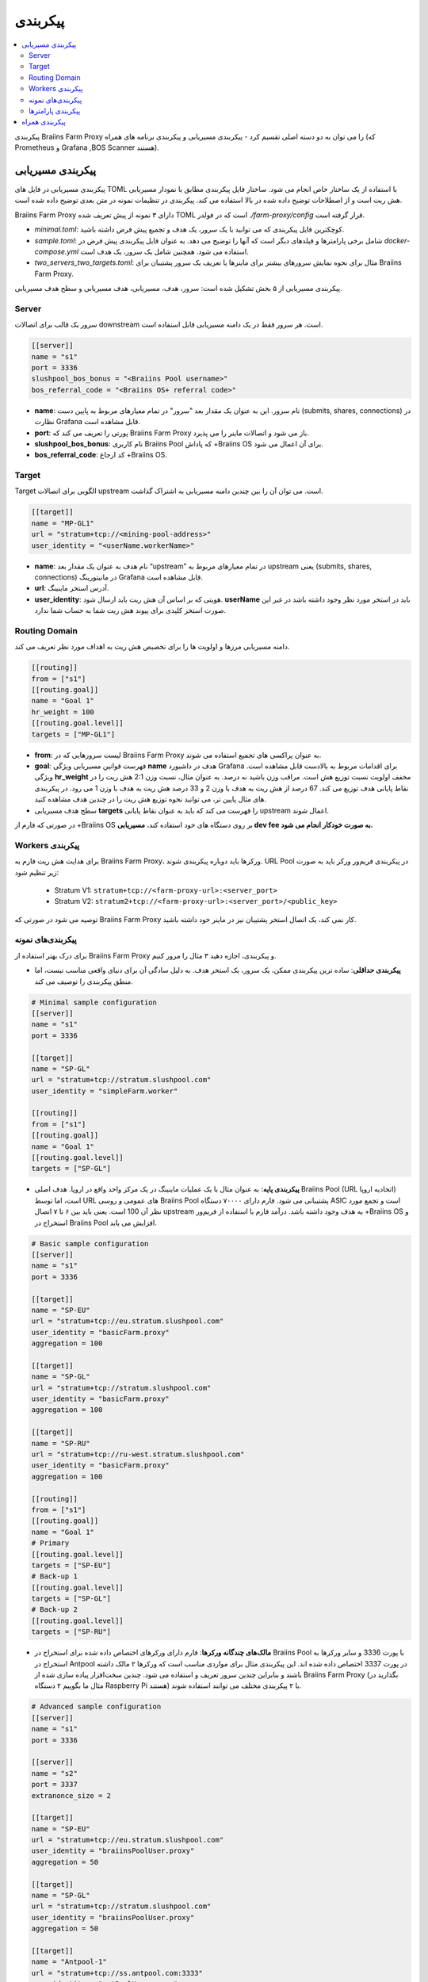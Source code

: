 
.. raw:: html

    <script>
      window.fwSettings={
      'widget_id':77000003511
      };
      !function(){if("function"!=typeof window.FreshworksWidget){var n=function(){n.q.push(arguments)};n.q=[],window.FreshworksWidget=n}}()
    </script>
    <script type='text/javascript' src='https://euc-widget.freshworks.com/widgets/77000003511.js' async defer></script>

#############
پیکربندی
#############

.. contents::
  :local:
  :depth: 2

پیکربندی Braiins Farm Proxy را می توان به دو دسته اصلی تقسیم کرد - پیکربندی مسیریابی و پیکربندی برنامه های همراه (که Prometheus و Grafana ,BOS Scanner هستند).

*********************
پیکربندی مسیریابی
*********************

پیکربندی مسیریابی در فایل های TOML با استفاده از یک ساختار خاص انجام می شود. ساختار فایل پیکربندی مطابق با نمودار مسیریابی هش ریت است و از اصطلاحات توضیح داده شده در بالا استفاده می کند. پیکربندی در تنظیمات نمونه در متن بعدی توضیح داده شده است.

Braiins Farm Proxy دارای ۳ نمونه از پیش تعریف شده TOML است که در فولدر *./farm-proxy/config* قرار گرفته است.

* *minimal.toml*: کوچکترین فایل پیکربندی که می توانید با یک سرور، یک هدف و تجمیع پیش فرض داشته باشید.
* *sample.toml*: شامل برخی پارامترها و فیلدهای دیگر است که آنها را توضیح می دهد. به عنوان فایل پیکربندی پیش فرض در *docker-compose.yml* استفاده می شود. همچنین شامل یک سرور، یک هدف است.
* *two_servers_two_targets.toml*: مثال برای نحوه نمایش سرورهای بیشتر برای ماینرها یا تعریف یک سرور پشتیبان برای Braiins Farm Proxy.


پیکربندی مسیریابی از ۵ بخش تشکیل شده است: سرور، هدف، مسیریابی، هدف مسیریابی و سطح هدف مسیریابی.

.. raw:: html

  <iframe width="560" height="315" src="https://www.youtube-nocookie.com/embed/grZ3aQG9mHE" title="YouTube video player" frameborder="0" allow="accelerometer; autoplay; clipboard-write; encrypted-media; gyroscope; picture-in-picture" allowfullscreen></iframe>

Server 
=======

سرور یک قالب برای اتصالات downstream است. هر سرور فقط در یک دامنه مسیریابی قابل استفاده است.

.. code-block:: shell

      [[server]]
      name = "s1"
      port = 3336
      slushpool_bos_bonus = "<Braiins Pool username>"
      bos_referral_code = "<Braiins OS+ referral code>"



* **name**: نام سرور. این به عنوان یک مقدار بعد "سرور" در تمام معیارهای مربوط به پایین دست (submits, shares, connections) در نظارت Grafana قابل مشاهده است.
* **port**: پورتی را تعریف می کند که Braiins Farm Proxy باز می شود و اتصالات ماینر را می پذیرد.
* **slushpool_bos_bonus**: نام کاربری Braiins Pool که پاداش +Braiins OS برای آن اعمال می شود.
* **bos_referral_code**: کد ارجاع +Braiins OS.
   
Target
=======

Target الگویی برای اتصالات upstream است. می توان آن را بین چندین دامنه مسیریابی به اشتراک گذاشت.

.. code-block:: shell

      [[target]]
      name = "MP-GL1"
      url = "stratum+tcp://<mining-pool-address>"
      user_identity = "<userName.workerName>"

* **name**: نام هدف به عنوان یک مقدار بعد “upstream” در تمام معیارهای مربوط به upstream یعنی (submits, shares, connections) در مانیتورینگ Grafana قابل مشاهده است.
* **url**: آدرس استخر ماینینگ.
* **user_identity**: هویتی که بر اساس آن هش ریت باید ارسال شود. **userName** باید در استخر مورد نظر وجود داشته باشد در غیر این صورت استخر کلیدی برای پیوند هش ریت شما به حساب شما ندارد.

Routing Domain
===============

دامنه مسیریابی مرزها و اولویت ها را برای تخصیص هش ریت به اهداف مورد نظر تعریف می کند.

.. code-block:: shell

      [[routing]]
      from = ["s1"]
      [[routing.goal]]
      name = "Goal 1"
      hr_weight = 100
      [[routing.goal.level]]
      targets = ["MP-GL1"]

* **from**: لیست سرورهایی که در Braiins Farm Proxy به عنوان پراکسی های تجمیع استفاده می شوند.
* **goal**: فهرست قوانین مسیریابی ویژگی **name** هدف در داشبورد Grafana برای اقدامات مربوط به بالادست قابل مشاهده است. ویژگی **hr_weight** مخفف اولویت نسبت توزیع هش است. مراقب وزن باشید نه درصد. به عنوان مثال، نسبت وزن 2:1 هش ریت را در نقاط پایانی هدف توزیع می کند. 67 درصد از هش ریت به هدف با وزن 2 و 33 درصد هش ریت به هدف با وزن 1 می رود. در پیکربندی های مثال پایین تر، می توانید نحوه توزیع هش ریت را در چندین هدف مشاهده کنید.
* سطح هدف مسیریابی **targets** را فهرست می کند که باید به عنوان نقاط پایانی upstream اعمال شوند.

در صورتی که فارم از +‌Braiins OS بر روی دستگاه های خود استفاده کند، **مسیریابی dev fee به صورت خودکار انجام می شود.**

Workers پیکربندی
=====================

برای هدایت هش ریت فارم به Braiins Farm Proxy، ورکرها باید دوباره پیکربندی شوند. URL Pool در پیکربندی فریم‌ور ورکر باید به صورت زیر تنظیم شود:

 * Stratum V1: ``stratum+tcp://<farm-proxy-url>:<server_port>``
 *  Stratum V2: ``stratum2+tcp://<farm-proxy-url>:<server_port>/<public_key>``

توصیه می شود در صورتی که Braiins Farm Proxy کار نمی کند، یک اتصال استخر پشتیبان نیز در ماینر خود داشته باشید.

پیکربندی‌های نمونه
======================

برای درک بهتر استفاده از Braiins Farm Proxy و پیکربندی، اجازه دهید ۳ مثال را مرور کنیم.

* **پیکربندی حداقلی**: ساده ترین پیکربندی ممکن، یک سرور، یک استخر هدف. به دلیل سادگی آن برای دنیای واقعی مناسب نیست، اما منطق پیکربندی را توصیف می کند.

.. code-block:: shell

      # Minimal sample configuration
      [[server]]
      name = "s1"                                
      port = 3336

      [[target]]
      name = "SP-GL"
      url = "stratum+tcp://stratum.slushpool.com"
      user_identity = "simpleFarm.worker"

      [[routing]]
      from = ["s1"]
      [[routing.goal]]
      name = "Goal 1"
      [[routing.goal.level]]
      targets = ["SP-GL"]


* **پیکربندی پایه**: به عنوان مثال با یک عملیات ماینینگ در یک مرکز واحد واقع در اروپا. هدف اصلی Braiins Pool (URL اتحادیه اروپا) است، اما توسط URL های عمومی و روسی Braiins Pool پشتیبانی می شود. فارم دارای ۷۰۰۰۰ دستگاه ASIC است و تجمع مورد نظر آن 100 است. یعنی باید بین ۶ تا ۷ اتصال upstream به هدف وجود داشته باشد. درآمد فارم با استفاده از فریم‌ور +Braiins OS و استخراج در Braiins Pool افزایش می یابد.

.. code-block:: shell

      # Basic sample configuration
      [[server]]
      name = "s1"
      port = 3336

      [[target]]
      name = "SP-EU"
      url = "stratum+tcp://eu.stratum.slushpool.com"
      user_identity = "basicFarm.proxy"
      aggregation = 100

      [[target]]
      name = "SP-GL"
      url = "stratum+tcp://stratum.slushpool.com"
      user_identity = "basicFarm.proxy"
      aggregation = 100

      [[target]]
      name = "SP-RU"
      url = "stratum+tcp://ru-west.stratum.slushpool.com"
      user_identity = "basicFarm.proxy"
      aggregation = 100

      [[routing]]
      from = ["s1"]
      [[routing.goal]]
      name = "Goal 1"
      # Primary
      [[routing.goal.level]]
      targets = ["SP-EU"]
      # Back-up 1
      [[routing.goal.level]]
      targets = ["SP-GL"]
      # Back-up 2
      [[routing.goal.level]]
      targets = ["SP-RU"]

* **مالک‌های چندگانه ورکرها**: فارم دارای ورکرهای اختصاص داده شده برای استخراج در Braiins Pool با پورت 3336 و سایر ورکرها به استخراج در Antpool در پورت 3337 اختصاص داده شده اند. این پیکربندی مثال برای مواردی مناسب است که ورکرها ۲ مالک داشته باشند و بنابراین چندین سرور تعریف و استفاده می شود. چندین سخت‌افزار پیاده سازی شده از Braiins Farm Proxy (بگذارید در مثال ما بگوییم ۲ دستگاه Raspberry Pi هستند) با ۲ پیکربندی مختلف می توانند استفاده شوند.
   
.. code-block:: shell

      # Advanced sample configuration
      [[server]]
      name = "s1"
      port = 3336

      [[server]]
      name = "s2"
      port = 3337
      extranonce_size = 2

      [[target]]
      name = "SP-EU"
      url = "stratum+tcp://eu.stratum.slushpool.com"
      user_identity = "braiinsPoolUser.proxy"
      aggregation = 50

      [[target]]
      name = "SP-GL"
      url = "stratum+tcp://stratum.slushpool.com"
      user_identity = "braiinsPoolUser.proxy"
      aggregation = 50                                                      

      [[target]]
      name = "Antpool-1"
      url = "stratum+tcp://ss.antpool.com:3333"
      user_identity = "antPoolUser.proxy"
      aggregation = 50
      extranonce_size = 4

      [[target]]
      name = "Antpool-2"
      url = "stratum+tcp://ss.antpool.com:443"
      user_identity = "antPoolUser.proxy"
      aggregation = 50
      extranonce_size = 4

      [[routing]]
      from = ["s1","s2"]
      [[routing.goal]]
      name = "Goal SP"
      # Primary Braiins Pool
      [[routing.goal.level]]
      targets = ["SP-EU"]
      # Back-up Braiins Pool
      [[routing.goal.level]]
      targets = ["SP-GL"]
      #
      [[routing.goal]]
      name = "Goal Ant"
      # Primary Antpool
      [[routing.goal.level]]
      targets = ["Antpool-1"]
      # Back-up Antpool
      [[routing.goal.level]]
      targets = ["Antpool-2"]

* **تنوع بخشیدن به استخرها**: فارمی که با استفاده از ۱ نمونه Braiins Farm Proxy با ۱ سرور و چندین نقطه پایانی هدف upstream با تخصیص هش ۱۰۰:۸۰:۲۰ ~ تقریباً، هش را به ۳ استخر اختصاص می دهد. ۵۰ درصد هش ریت به هدف “Goal SP”  و ۴۰ درصد هش به هدف “Goal Ant” و ۱۰ درصد به هدف “Goal BTC.com” می رسد.

.. code-block:: shell

      # Diversification of pools
      [[server]]
      name = "s1"
      port = 3336
      extranonce_size = 2

      [[target]]
      name = "SP-EU"
      url = "stratum+tcp://eu.stratum.slushpool.com"
      user_identity = "braiinsPoolUser.proxy"
      aggregation = 50

      [[target]]
      name = "SP-GL"
      url = "stratum+tcp://stratum.slushpool.com"
      user_identity = "braiinsPoolUser.proxy"
      aggregation = 50

      [[target]]
      name = "Antpool-1"
      url = "stratum+tcp://ss.antpool.com:3333"
      user_identity = "antUser.proxy"
      aggregation = 50
      extranonce_size = 4

      [[target]]
      name = "Antpool-2"
      url = "stratum+tcp://ss.antpool.com:443"
      user_identity = "antUser.proxy"
      aggregation = 50
      extranonce_size = 4

      [[target]]
      name = "BTCcom-1"
      url = "stratum+tcp://eu.ss.btc.com:1800"
      user_identity = "btcUser.proxy"
      aggregation = 50

      [[target]]
      name = "BTCcom-2"
      url = "stratum+tcp://eu.ss.btc.com:443"
      user_identity = "btcUser.proxy"
      aggregation = 50

      [[routing]]
      from = ["s1"]
      [[routing.goal]]
      name = "Goal SP"
      hr_weight = 100
      # Primary Braiins Pool
      [[routing.goal.level]]
      targets = ["SP-EU"]
      # Back-up Braiins Pool
      [[routing.goal.level]]
      targets = ["SP-GL"]
      #
      [[routing.goal]]
      name = "Goal Ant"
      hr_weight = 80
      # Primary Antpool
      [[routing.goal.level]]
      targets = ["Antpool-1"]
      # Back-up Antpool
      [[routing.goal.level]]
      targets = ["Antpool-2"]
      #
      [[routing.goal]]
      name = "Goal BTC.com"
      hr_weight = 20
      # Primary BTC.com
      [[routing.goal.level]]
      targets = ["BTCcom-1"]
      # Back-up BTC.com
      [[routing.goal.level]]
      targets = ["BTCcom-2"]

* **مکان های مختلف عملیات ماینینگ**: فارم‌های ماینینگ با چندین کانتینر استخراج فیزیکی یا ساختمان در مکان‌های مختلف، از یک نمونه Braiins Farm Proxy در هر یک از مکان‌ها یا برای هر کانتینر با یک سرور downstream و یک هدف upstream با شناسه‌های ورکر مختلف در هر مکان / کانتینر استفاده می‌کنند تا هش ریت را از هم متمایز کند. در هر مکان / کانتینر می‌توان از طریق نمونه دیگری از Braiins Farm Proxy، پراکسی‌های فارم را به‌صورت سلسله مراتبی به هش‌ریت جمع‌آوری شده از پروکسی‌های فارم کانتینرهای جداگانه پیوند داد.
   
پیکربندی پارامترها
========================

فهرستی از پارامترهای اجباری و اختیاری موجود در پیکربندی Braiins Farm Proxy. پارامترها به بخش های پیکربندی مربوطه اختصاص داده می شوند.

Server
------

 * **name**: string: حساس به حروف کوچک و بزرگ با حداقل طول ۱ (اجباری)، نام سرور،
 * **port**: integer (اجباری)، پورت اختصاص داده شده به Braiins Farm Proxy،
 * **extranonce_size**: integer (اختیاری)، extranonce ارائه شده به دستگاه پایین دست (ASIC)، باید حداقل ۲ برابر کمتر از *extranonce_size* در *target* باشد، پیش فرض *4* است،
 * **validates_hash_rate**: boolean (true/false, اختیاری), پارامتر تعیین می کند که آیا پروکسی باید ارسال را از پایین دست اعتبار سنجی کند، پیش فرض *true* است،
 * **use_empty_extranonce1**: boolean (true/false, اختیاری), پارامتر تعیین می کند که آیا می توان از 1 بایت بیشتر از nonce اضافی استفاده کرد (هر دستگاهی آن را پشتیبانی نمی کند)، پیش فرض *false* است،
 * **submission_rate**: real (اختیاری), نرخ ارسال مورد نظر پایین‌دستی (miner -> proxy) که به‌عنوان تعداد ارسال‌ها در یک ثانیه تعریف می‌شود، پیش‌فرض *0.2* (1 ارسال در هر 5 ثانیه) است.
 * **slushpool_bos_bonus**: string: حساس به حروف کوچک با حداقل طول 0 (اختیاری)، نام کاربری Braiins Pool که برای آن تخفیف +‌Braiins OS اعمال می شود،
 * **bos_referral_code**: string: حساس به حروف کوچک و بزرگ با حداقل طول 6 (اختیاری)، کد ارجاع +Braiins OS در طول کامل برای دریافت جایزه ارائه می شود.
   
Target
------

 * **name**: string: حساس به حروف کوچک و بزرگ با حداقل طول ۱ (اجباری)، نام نقطه پایانی هدف،
 * **url**: string (اجباری), آدرس استخر استخراج،
 * **user_identity**: string: حساس به حروف کوچک و بزرگ با حداقل طول ۱ (اجباری)،
 * **identity_pass_through**: boolean (true/false, اختیاری), انتشار یک هویت ورکر تکی به استخر هدف (ارسال ویژگی به بالادست)، پیش‌فرض *false* است،
 * **extranonce_size**: integer (اختیاری), Extranonce اعمال شده در استخر هدف، باید حداقل 2  برابر بیشتر از *extranonce_size* موجود در *server* باشد، پیش فرض *6* است (**بعضی از استخرها حداکثر به 4 نیاز دارند: AntPool، Binance Pool، Luxor**) ،
 * **aggregation**: integer (اختیاری), تعداد ورکرها انبوه (ASIC) در هر یک اتصال بالادست، پیش‌فرض *50* است.
   
Routing
-------

 * **name**: string: حساس به حروف کوچک و بزرگ با حداقل طول ۱ (اجباری)، نام دامنه مسیریابی،
 * **from**: لیست (اجباری)، لیست سرورهایی که به عنوان پراکسی های تجمیع کننده استفاده می شوند.
   
Routing Goal
------------

 * **name**: string: حساس به حروف کوچک و بزرگ با حداقل طول ۱ (اجباری)، نام هدف مسیریابی،
 * **hr_weight:** integer (اختیاری), وزن برای نسبت ترجیحی توزیع هش ریت.
   
Routing Goal Level
------------------

 * **targets**: فهرست (اجباری)، فهرست اهدافی که به عنوان نقاط پایانی هدف در دامنه مسیریابی اعمال می شوند.

**************************
پیکربندی همراه
**************************

پیکربندی دیگر در فایل *docker-compose.yml* از پیش تعریف شده است که یک برنامه ضروری برای اجرای Braiins Farm Proxy به عنوان یک پشته Docker چند کانتینری است. این فایل پیکربندی به گونه ای طراحی شده است که به حداقل ویرایش ممکن نیاز دارد. Docker-compose شامل پیکربندی این خدمات است:

 * **Prometheus**: روی پورت **9090** اجرا می شود، می توان به آن در مرورگر خود به آدرس مقابل دسترسی داشت، به عنوان مثال. ``http://<your-host>:9090/``
 * **Grafana**: روی پورت **3000** اجرا می شود، می توان به آن در مرورگر خود به آدرس مقابل دسترسی داشت، به عنوان مثال. ``http://<your-host>:3000/``

Grafana برای مانیتورینگ بر استخراج با Braiins Farm Proxy بسیار مهم است. Prometheus داده ها را برای Grafana تامین می کنم و می تواند مفید باشد در صورتی که کاربر بخواهد نمودارهای خود را برای داشبورد Grafana بسازد.

.. attention::

   فایل *docker-compose.yml* به یک فایل پیکربندی **sample.toml** در پیکربندی کانتینر farm-proxy اشاره دارد. اگر اپراتور فارم، فایل پیکربندی خود را داشته باشد و بخواهد آن را به farm-proxy آدرس دهی کند، sample.toml باید با آن فایل جایگزین شود. در زیر می توانید پیکربندی farm-proxy را در *docker-compose.yml* مشاهده کنید.


.. code-block:: shell

      farm-proxy:
      image: braiinssystems/farm-proxy:v1.0.0-rc4
      container_name: farm-proxy
      network_mode: "host"
      volumes:
      - "./config/sample.toml:/conf/farm_proxy.yml"
      environment:
      - CONF_PATH=/conf/farm_proxy.yml
      - RUST_LOG=debug
      - RUST_BACKTRACE=full
      restart: unless-stopped
      logging:
      driver: "json-file"
      options:
      max-size: "100m"
      max-file: "50"
      compress: "true"

